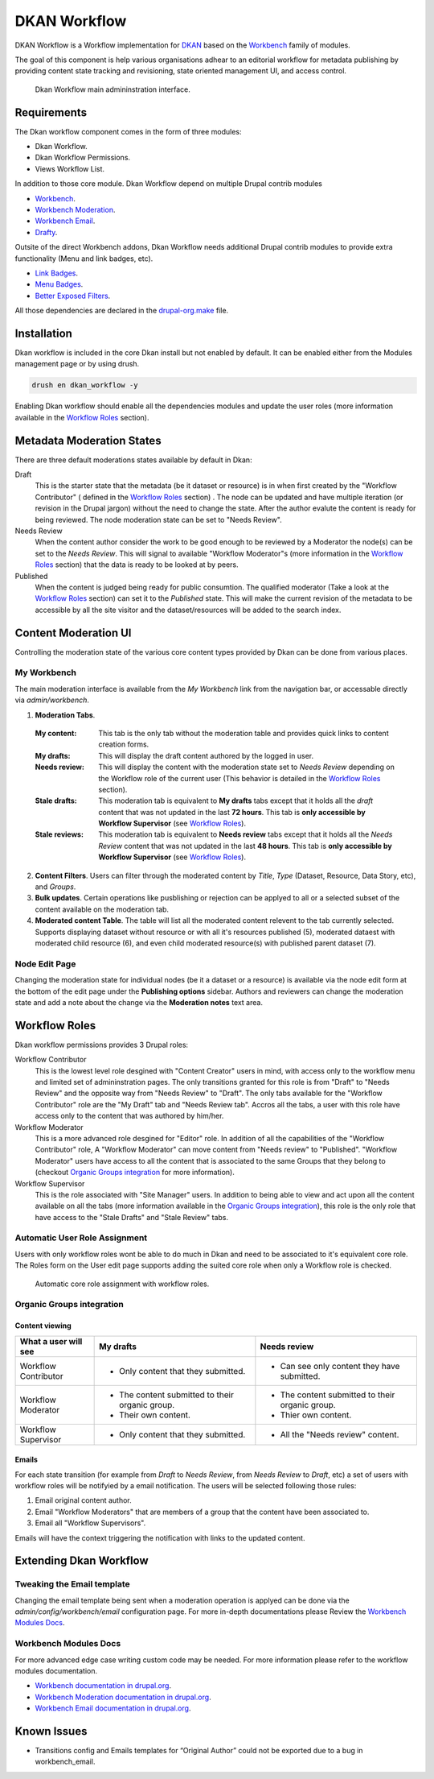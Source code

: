 DKAN Workflow
=============

DKAN Workflow is a Workflow implementation for `DKAN
<https://github.com/NuCivic/dkan>`_ based on the `Workbench
<https://www.drupal.org/project/workbench>`_ family of modules.

The goal of this component is help various organisations adhear to an editorial
workflow for metadata publishing by providing content state tracking and
revisioning, state oriented management UI, and access control.

.. figure:: /images/workflow/dkan_workflow_screenshot.png

  Dkan Workflow main admininstration interface.

Requirements
------------

The Dkan workflow component comes in the form of three modules:

* Dkan Workflow.
* Dkan Workflow Permissions.
* Views Workflow List.

In addition to those core module. Dkan Workflow depend on multiple Drupal
contrib modules

* `Workbench <https://www.drupal.org/project/workbench>`_.
* `Workbench Moderation <https://www.drupal.org/project/workbench_moderation>`_.
* `Workbench Email <https://www.drupal.org/project/workbench_email>`_.
* `Drafty <https://www.drupal.org/project/drafty>`_.

Outsite of the direct Workbench addons, Dkan Workflow needs additional Drupal
contrib modules to provide extra functionality (Menu and link badges, etc).

* `Link Badges <https://www.drupal.org/project/link_badges>`_.
* `Menu Badges <https://www.drupal.org/project/menu_badges>`_.
* `Better Exposed Filters <https://www.drupal.org/project/better_exposed_filters>`_.

All those dependencies are declared in the `drupal-org.make
<https://github.com/NuCivic/dkan/blob/7.x-1.x/drupal-org.make>`_ file.

Installation
------------
Dkan workflow is included in the core Dkan install but not enabled by default.
It can be enabled either from the Modules management page or by using drush.

.. code-block:: bash

   drush en dkan_workflow -y

Enabling Dkan workflow should enable all the dependencies modules and update the
user roles (more information available in the `Workflow Roles`_
section).

Metadata Moderation States
--------------------------

There are three default moderations states available by default in Dkan:

Draft
  This is the starter state that the metadata (be it dataset or
  resource) is in when first created by the "Workflow Contributor" ( defined in
  the `Workflow Roles`_ section) . The node can be updated and have multiple
  iteration (or revision in the Drupal jargon) without the need to change the
  state. After the author evalute the content is ready for being reviewed. The
  node moderation state can be set to "Needs Review".

Needs Review
  When the content author consider the work to be good enough to be reviewed by a
  Moderator the node(s) can be set to the *Needs Review*. This will signal to
  available "Workflow Moderator"s (more information in the `Workflow Roles`_
  section) that the data is ready to be looked at by peers.

Published
  When the content is judged being ready for public consumtion. The qualified
  moderator (Take a look at the `Workflow Roles`_ section) can set it to the
  *Published* state. This will make the current revision of the metadata to be
  accessible by all the site visitor and the dataset/resources will be added to
  the search index.

Content Moderation UI
----------------------------

Controlling the moderation state of the various core content types provided by
Dkan can be done from various places.

My Workbench
++++++++++++++++++++++++++++

The main moderation interface is available from the *My Workbench* link from the
navigation bar, or accessable directly via *admin/workbench*.

.. image:: /images/workflow/dkan_workflow_main_interface.png

1. **Moderation Tabs**.
  :My content:
    This tab is the only tab without the moderation table and provides quick
    links to content creation forms.

  :My drafts:
    This will display the draft content authored by the logged in user.

  :Needs review:
    This will display the content with the moderation state set to *Needs
    Review* depending on the Workflow role of the current user (This behavior is
    detailed in the `Workflow Roles`_ section).

  :Stale drafts:
    This moderation tab is equivalent to **My drafts** tabs except that it holds
    all the *draft* content that was not updated in the last **72 hours**. This
    tab is **only accessible by Workflow Supervisor** (see `Workflow Roles`_).

  :Stale reviews:
    This moderation tab is equivalent to **Needs review** tabs except that it
    holds all the *Needs Review* content that was not updated in the last **48
    hours**. This tab is **only accessible by Workflow Supervisor** (see
    `Workflow Roles`_).

2. **Content Filters**. Users can filter through the moderated content by *Title*,
   *Type* (Dataset, Resource, Data Story, etc), and *Groups*.

3. **Bulk updates**. Certain operations like pusblishing or rejection can be
   applyed to all or a selected subset of the content available on the
   moderation tab.

4. **Moderated content Table**. The table will list all the moderated content
   relevent to the tab currently selected. Supports displaying dataset without
   resource or with all it's resources published (5), moderated dataest with
   moderated child resource (6), and even child moderated resource(s) with
   published parent dataset (7).

Node Edit Page
++++++++++++++++++++++++++++

Changing the moderation state for individual nodes (be it a dataset or a
resource) is available via the node edit form at the bottom of the edit page
under the **Publishing options** sidebar. Authors and reviewers can change the
moderation state and add a note about the change via the **Moderation notes**
text area.

.. image:: /images/workflow/workflow_node_edit.png

Workflow Roles
---------------------------
Dkan workflow permissions provides 3 Drupal roles:

Workflow Contributor
  This is the lowest level role desgined with "Content Creator" users in mind,
  with access only to the workflow menu and limited set of admininstration
  pages. The only transitions granted for this role is from "Draft" to "Needs
  Review" and the opposite way from "Needs Review" to "Draft". The only tabs
  available for the "Workflow Contributor" role are the "My Draft" tab and
  "Needs Review tab". Accros all the tabs, a user with this role have access
  only to the content that was authored by him/her.

Workflow Moderator
  This is a more advanced role desgined for "Editor" role. In addition of all
  the capabilities of the "Workflow Contributor" role, A "Workflow Moderator"
  can move content from "Needs review" to "Published". "Workflow Moderator"
  users have access to all the content that is associated to the same Groups
  that they belong to (checkout `Organic Groups integration`_ for more
  information).

Workflow Supervisor
  This is the role associated with "Site Manager" users. In addition to being
  able to view and act upon all the content available on all the tabs (more
  information available in the `Organic Groups integration`_), this role is the
  only role that have access to the "Stale Drafts" and "Stale Review" tabs.

Automatic User Role Assignment
++++++++++++++++++++++++++++++

Users with only workflow roles wont be able to do much in Dkan and need to be
associated to it's equivalent core role. The Roles form on the User edit page
supports adding the suited core role when only a Workflow role is checked.

.. figure:: /images/workflow/dkan_workflow_autorole.gif
   :scale: 75

   Automatic core role assignment with workflow roles.

Organic Groups integration
++++++++++++++++++++++++++

Content viewing
~~~~~~~~~~~~~~~

+-------------------------+-------------------------------------+---------------------------------------------+
| What a user will see    | My drafts                           | Needs review                                |
+=========================+=====================================+=============================================+
| Workflow Contributor    | - Only content that they submitted. | * Can see only content they have submitted. |
+-------------------------+-------------------------------------+---------------------------------------------+
| Workflow Moderator      | - The content submitted to their    | - The content submitted to their organic    |
|                         |   organic group.                    |   group.                                    |
|                         | - Their own content.                | - Thier own content.                        |
+-------------------------+-------------------------------------+---------------------------------------------+
| Workflow Supervisor     | - Only content that they submitted. | - All the "Needs review" content.           |
+-------------------------+-------------------------------------+---------------------------------------------+

Emails
~~~~~~~~~~~~~~~

For each state transition (for example from *Draft* to *Needs Review*, from
*Needs Review* to *Draft*, etc) a set of users with workflow roles will be
notifyied by a email notification. The users will be selected following those
rules:

1. Email original content author.
2. Email "Workflow Moderators" that are members of a group that the content have
   been associated to.
3. Email all "Workflow Supervisors".

Emails will have the context triggering the notification with links to the
updated content.

Extending Dkan Workflow
-----------------------

Tweaking the Email template
+++++++++++++++++++++++++++
Changing the email template being sent when a moderation operation is applyed
can be done via the *admin/config/workbench/email* configuration page. For more
in-depth documentations please Review the `Workbench Modules Docs`_.

Workbench Modules Docs
++++++++++++++++++++++
For more advanced edge case writing custom code may be needed. For more
information please refer to the workflow modules documentation.

* `Workbench documentation in drupal.org
  <https://www.drupal.org/documentation/modules/workbench>`_.
* `Workbench Moderation documentation in drupal.org
  <https://www.drupal.org/documentation/modules/workbench_moderation>`_.
* `Workbench Email documentation in drupal.org
  <https://www.drupal.org/node/2253081>`_.

Known Issues
------------

* Transitions config and Emails templates for “Original Author” could not be
  exported due to a bug in workbench_email.
